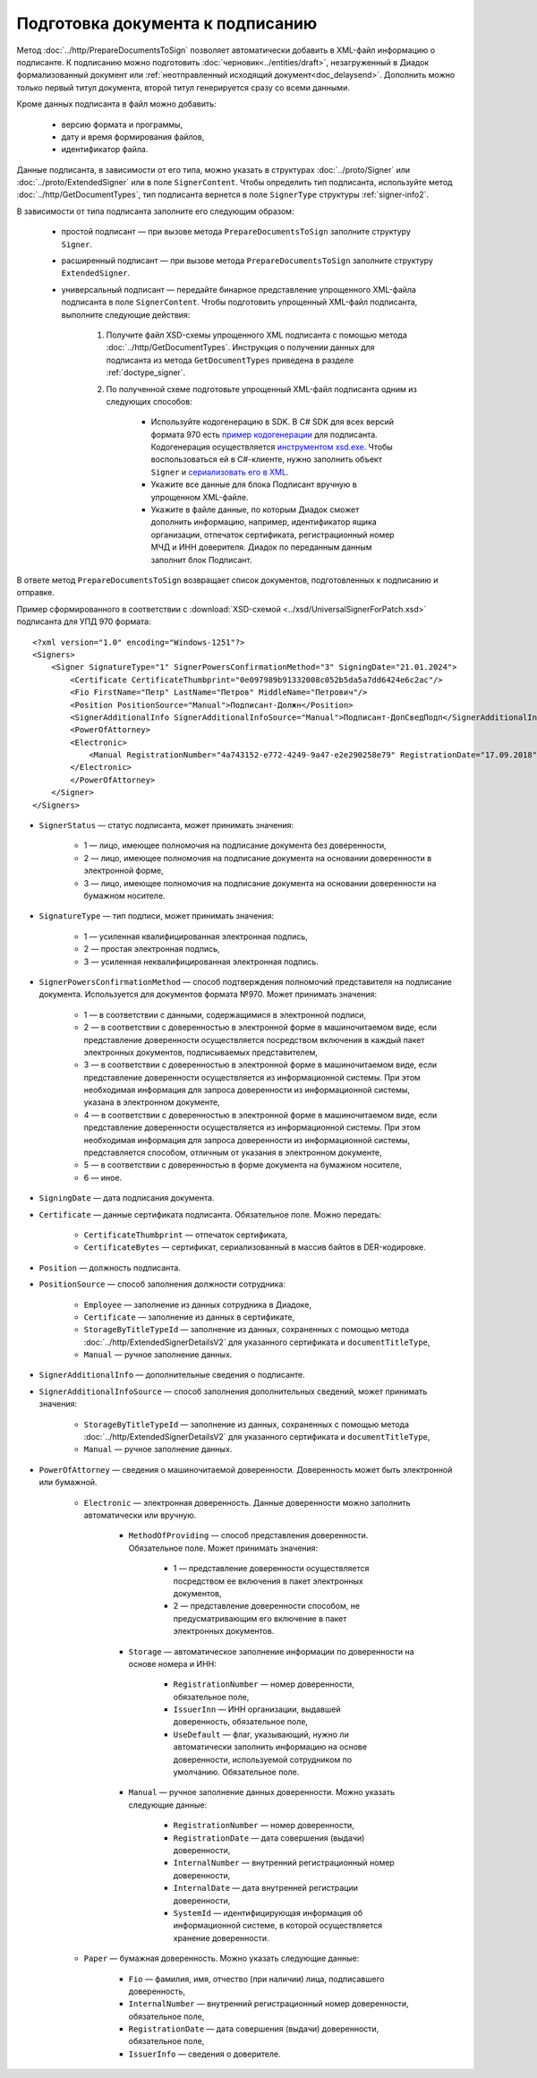 Подготовка документа к подписанию
=================================

.. contents:: :local:
	:depth: 3

Метод :doc:`../http/PrepareDocumentsToSign` позволяет автоматически добавить в XML-файл информацию о подписанте. К подписанию можно подготовить :doc:`черновик<../entities/draft>`, незагруженный в Диадок формализованный документ или :ref:`неотправленный исходящий документ<doc_delaysend>`. Дополнить можно только первый титул документа, второй титул генерируется сразу со всеми данными. 

Кроме данных подписанта в файл можно добавить:

	- версию формата и программы,
	- дату и время формирования файлов,
	- идентификатор файла.

Данные подписанта, в зависимости от его типа, можно указать в структурах :doc:`../proto/Signer` или :doc:`../proto/ExtendedSigner` или в поле ``SignerContent``. Чтобы определить тип подписанта, используйте метод :doc:`../http/GetDocumentTypes`, тип подписанта вернется в поле ``SignerType`` структуры :ref:`signer-info2`.

В зависимости от типа подписанта заполните его следующим образом:

	- простой подписант — при вызове метода ``PrepareDocumentsToSign`` заполните структуру ``Signer``.
	- расширенный подписант — при вызове метода ``PrepareDocumentsToSign`` заполните структуру ``ExtendedSigner``.
	- универсальный подписант — передайте бинарное представление упрощенного XML-файла подписанта в поле ``SignerContent``. Чтобы подготовить упрощенный XML-файл подписанта, выполните следующие действия: 

		#. Получите файл XSD-схемы упрощенного XML подписанта с помощью метода :doc:`../http/GetDocumentTypes`. Инструкция о получении данных для подписанта из метода ``GetDocumentTypes`` приведена в разделе :ref:`doctype_signer`.
		#. По полученной схеме подготовьте упрощенный XML-файл подписанта одним из следующих способов:

			- Используйте кодогенерацию в SDK. В C# SDK для всех версий формата 970 есть `пример кодогенерации <https://github.com/diadoc/diadocsdk-csharp/tree/master/src/DataXml/Utd970/V050201>`_ для подписанта. Кодогенерация осуществляется `инструментом xsd.exe <https://docs.microsoft.com/ru-ru/dotnet/standard/serialization/xml-schema-definition-tool-xsd-exe>`_. Чтобы воспользоваться ей в C#-клиенте, нужно заполнить объект ``Signer`` и `сериализовать его в XML <https://github.com/diadoc/diadocsdk-csharp/blob/master/src/XmlSerializerExtensions.cs>`_.
			- Укажите все данные для блока Подписант вручную в упрощенном XML-файле.
			- Укажите в файле данные, по которым Диадок сможет дополнить информацию, например, идентификатор ящика организации, отпечаток сертификата, регистрационный номер МЧД и ИНН доверителя. Диадок по переданным данным заполнит блок Подписант.

В ответе метод ``PrepareDocumentsToSign`` возвращает список документов, подготовленных к подписанию и отправке.

Пример сформированного в соответствии с :download:`XSD-схемой <../xsd/UniversalSignerForPatch.xsd>` подписанта для УПД 970 формата:

::

    <?xml version="1.0" encoding="Windows-1251"?>
    <Signers>
        <Signer SignatureType="1" SignerPowersConfirmationMethod="3" SigningDate="21.01.2024">
            <Certificate CertificateThumbprint="0e097989b91332008c052b5da5a7dd6424e6c2ac"/>
            <Fio FirstName="Петр" LastName="Петров" MiddleName="Петрович"/>
            <Position PositionSource="Manual">Подписант-Должн</Position>
            <SignerAdditionalInfo SignerAdditionalInfoSource="Manual">Подписант-ДопСведПодп</SignerAdditionalInfo>
            <PowerOfAttorney>
            <Electronic>
                <Manual RegistrationNumber="4a743152-e772-4249-9a47-e2e290258e79" RegistrationDate="17.09.2018" InternalNumber="123" InternalDate="18.09.2018" SystemId="СвДоверЭл-ИдСистХран" SystemUrl="СвДоверЭл-УРЛСист"/>
            </Electronic>
            </PowerOfAttorney>
        </Signer>
    </Signers>

- ``SignerStatus`` — статус подписанта, может принимать значения:

	- 1 — лицо, имеющее полномочия на подписание документа без доверенности,
	- 2 — лицо, имеющее полномочия на подписание документа на основании доверенности в электронной форме,
	- 3 — лицо, имеющее полномочия на подписание документа на основании доверенности на бумажном носителе.

- ``SignatureType`` — тип подписи, может принимать значения:

	- 1 — усиленная квалифицированная электронная подпись,
	- 2 — простая электронная подпись,
	- 3 — усиленная неквалифицированная электронная подпись.

- ``SignerPowersConfirmationMethod`` — способ подтверждения полномочий представителя на подписание документа. Используется для документов формата №970. Может принимать значения:

	- 1 — в соответствии с данными, содержащимися в электронной подписи,
	- 2 — в соответствии с доверенностью в электронной форме в машиночитаемом виде, если представление доверенности осуществляется посредством включения в каждый пакет электронных документов, подписываемых представителем,
	- 3 — в соответствии с доверенностью в электронной форме в машиночитаемом виде, если представление доверенности осуществляется из информационной системы. При этом необходимая информация для запроса доверенности из информационной системы, указана в электронном документе,
	- 4 — в соответствии с доверенностью в электронной форме в машиночитаемом виде, если представление доверенности осуществляется из информационной системы. При этом необходимая информация для запроса доверенности из информационной системы, представляется способом, отличным от указания в электронном документе,
	- 5 — в соответствии с доверенностью в форме документа на бумажном носителе,
	- 6 — иное.

- ``SigningDate`` — дата подписания документа.
- ``Certificate`` — данные сертификата подписанта. Обязательное поле. Можно передать:

	- ``CertificateThumbprint`` — отпечаток сертификата,
	- ``CertificateBytes`` — сертификат, сериализованный в массив байтов в DER-кодировке.

- ``Position`` — должность подписанта.
- ``PositionSource`` — способ заполнения должности сотрудника:

	- ``Employee`` — заполнение из данных сотрудника в Диадоке,
	- ``Certificate`` — заполнение из данных в сертификате,
	- ``StorageByTitleTypeId`` — заполнение из данных, сохраненных с помощью метода :doc:`../http/ExtendedSignerDetailsV2` для указанного сертификата и ``documentTitleType``,
	- ``Manual`` — ручное заполнение данных.

- ``SignerAdditionalInfo`` — дополнительные сведения о подписанте.
- ``SignerAdditionalInfoSource`` — способ заполнения дополнительных сведений, может принимать значения:

	- ``StorageByTitleTypeId`` — заполнение из данных, сохраненных с помощью метода :doc:`../http/ExtendedSignerDetailsV2` для указанного сертификата и ``documentTitleType``,
	- ``Manual`` — ручное заполнение данных.

- ``PowerOfAttorney`` — сведения о машиночитаемой доверенности. Доверенность может быть электронной или бумажной.

	- ``Electronic`` — электронная доверенность. Данные доверенности можно заполнить автоматически или вручную.

		- ``MethodOfProviding`` — способ представления доверенности. Обязательное поле. Может принимать значения:

			- 1 — представление доверенности осуществляется посредством ее включения в пакет электронных документов,
			- 2 — представление доверенности способом, не предусматривающим его включение в пакет электронных документов.

		- ``Storage`` — автоматическое заполнение информации по доверенности на основе номера и ИНН:

			- ``RegistrationNumber`` — номер доверенности, обязательное поле,
			- ``IssuerInn`` — ИНН организации, выдавшей доверенность, обязательное поле,
			- ``UseDefault`` — флаг, указывающий, нужно ли автоматически заполнить информацию на основе доверенности, используемой сотрудником по умолчанию. Обязательное поле.

		- ``Manual`` — ручное заполнение данных доверенности. Можно указать следующие данные:

			- ``RegistrationNumber`` — номер доверенности,
			- ``RegistrationDate`` — дата совершения (выдачи) доверенности,
			- ``InternalNumber`` — внутренний регистрационный номер доверенности,
			- ``InternalDate`` — дата внутренней регистрации доверенности,
			- ``SystemId`` — идентифицирующая информация об информационной системе, в которой осуществляется хранение доверенности.

	- ``Paper`` — бумажная доверенность. Можно указать следующие данные:

		- ``Fio`` — фамилия, имя, отчество (при наличии) лица, подписавшего доверенность,
		- ``InternalNumber`` — внутренний регистрационный номер доверенности, обязательное поле,
		- ``RegistrationDate`` — дата совершения (выдачи) доверенности, обязательное поле,
		- ``IssuerInfo`` — сведения о доверителе.
